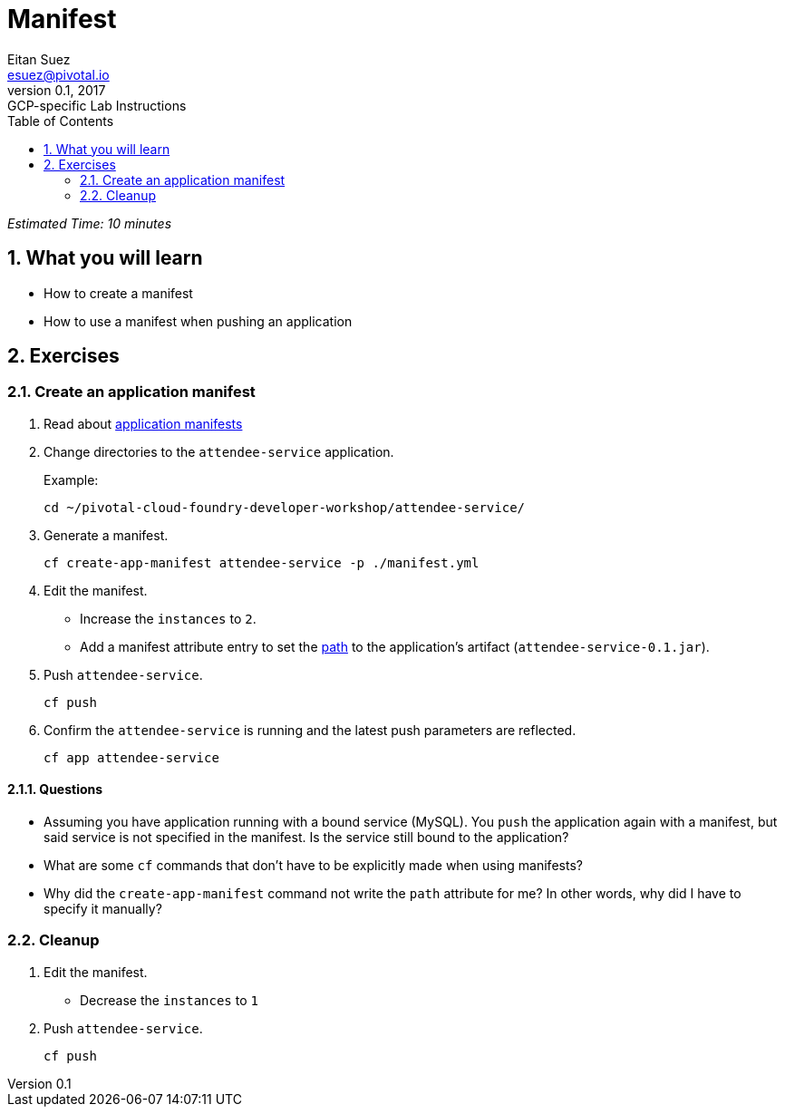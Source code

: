 = Manifest
Eitan Suez <esuez@pivotal.io>
v0.1, 2017:  GCP-specific Lab Instructions
:doctype: book
:linkcss:
:docinfo: shared
:toc: left
:sectnums:
:linkattrs:
:icons: font
:source-highlighter: highlightjs
:imagesdir: images
:experimental:


_Estimated Time: 10 minutes_

== What you will learn

* How to create a manifest
* How to use a manifest when pushing an application

== Exercises

=== Create an application manifest

. Read about https://docs.pivotal.io/pivotalcf/devguide/deploy-apps/manifest.html[application manifests^]

. Change directories to the `attendee-service` application.
+
[source.terminal]
.Example:
----
cd ~/pivotal-cloud-foundry-developer-workshop/attendee-service/
----

. Generate a manifest.
+
[source.terminal]
----
cf create-app-manifest attendee-service -p ./manifest.yml
----

. Edit the manifest.
+
* Increase the `instances` to `2`.
* Add a manifest attribute entry to set the https://docs.cloudfoundry.org/devguide/deploy-apps/manifest.html#path[path^] to the application's artifact (`attendee-service-0.1.jar`).

. Push `attendee-service`.
+
[source.terminal]
----
cf push
----

. Confirm the `attendee-service` is running and the latest push parameters are reflected.
+
[source.terminal]
----
cf app attendee-service
----

==== Questions

* Assuming you have application running with a bound service (MySQL).  You `push` the application again with a manifest, but said service is not specified in the manifest.  Is the service still bound to the application?
* What are some `cf` commands that don't have to be explicitly made when using manifests?
* Why did the `create-app-manifest` command not write the `path` attribute for me?  In other words, why did I have to specify it manually?

=== Cleanup

. Edit the manifest.

* Decrease the `instances` to `1`

. Push `attendee-service`.
+
[source.terminal]
----
cf push
----
